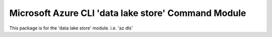 Microsoft Azure CLI 'data lake store' Command Module
=============================================

This package is for the 'data lake store' module.
i.e. 'az dls'


